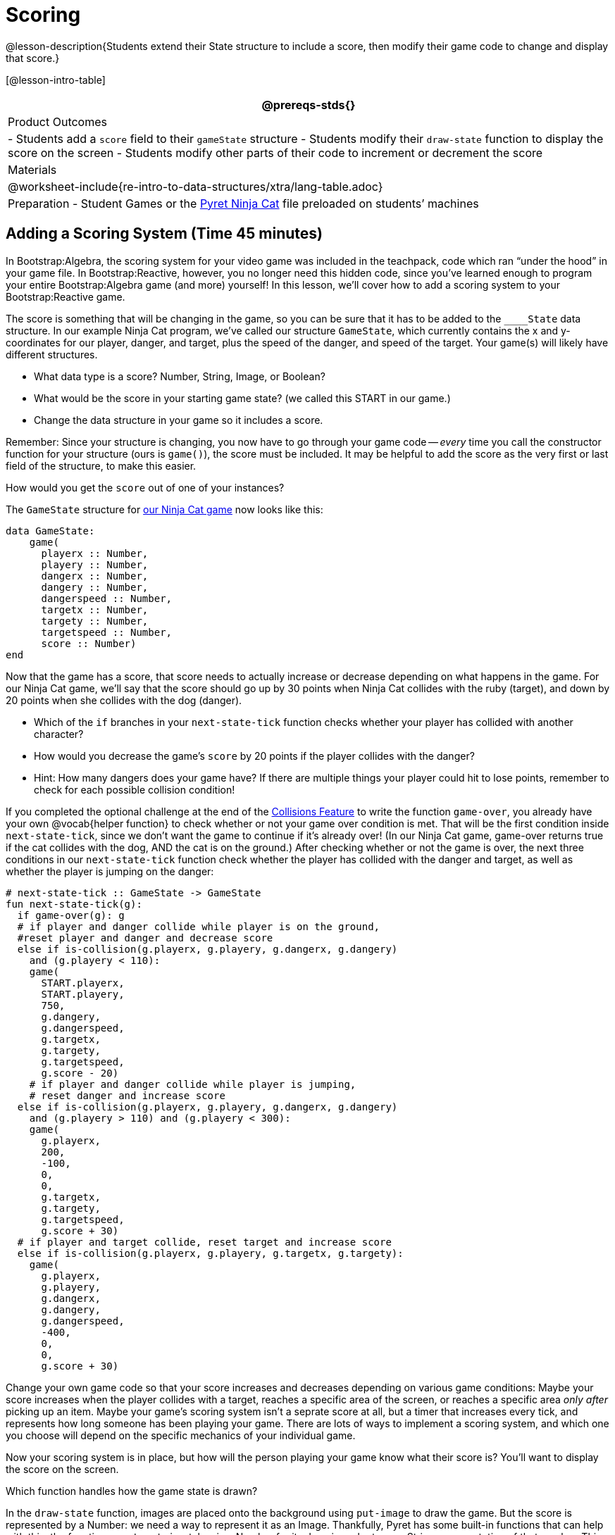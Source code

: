= Scoring

@lesson-description{Students extend their State structure to
include a score, then modify their game code to change and
display that score.}

[@lesson-intro-table]
|===
@prereqs-stds{}

| Product Outcomes
|
- Students add a `score` field to their `gameState` structure
- Students modify their `draw-state` function to display the score on the screen
- Students modify other parts of their code to increment or decrement the score

| Materials
|

@worksheet-include{re-intro-to-data-structures/xtra/lang-table.adoc}

| Preparation
- Student Games or the
  https://code.pyret.org/editor#share=0B9rKDmABYlJVVkpkTmEyd1ZTaE0[Pyret
  Ninja Cat] file preloaded on students’ machines

|===






== Adding a Scoring System (Time 45 minutes)

In Bootstrap:Algebra, the scoring system for your video game was
included in the teachpack, code which ran "`under the hood`" in
your game file. In Bootstrap:Reactive, however, you no longer
need this hidden code, since you’ve learned enough to program
your entire Bootstrap:Algebra game (and more) yourself! In this
lesson, we’ll cover how to add a scoring system to your
Bootstrap:Reactive game.

////
This lesson is part of a series of features meant to come at the
end of the Bootstrap:Reactive units. Once students have made a
number of simple animations and games, they will have lots of
ideas for what they want to make next and add to their existing
games. We’ve included a number of the most requested features in
these lessons. Because each students’ game will be different,
we’ve used a Pyret version of the original Ninja Cat game as an
example program, but the lesson can be adapted to add scoring to
any game.
////

The score is something that will be changing in the game, so you
can be sure that it has to be added to the ``____State`` data
structure. In our example Ninja Cat program, we’ve called our
structure `GameState`, which currently contains the x and
y-coordinates for our player, danger, and target, plus the speed
of the danger, and speed of the target. Your game(s) will likely
have different structures.

[.lesson-instruction]
--
- What data type is a score? Number, String, Image, or Boolean?
- What would be the score in your starting game state? (we called this START in our game.)
- Change the data structure in your game so it includes a score.
--

Remember: Since your structure is changing, you now have to go
through your game code -- _every_ time you call the constructor
function for your structure (ours is `game()`), the score must be
included. It may be helpful to add the score as the very first or
last field of the structure, to make this easier.

[.lesson-instruction]
How would you get the `score` out of one of your instances?

The `GameState` structure for
https://code.pyret.org/editor#share=0B9rKDmABYlJVVkpkTmEyd1ZTaE0[our
Ninja Cat game] now looks like this:  

----
data GameState:
    game(
      playerx :: Number,
      playery :: Number,
      dangerx :: Number,
      dangery :: Number,
      dangerspeed :: Number,
      targetx :: Number,
      targety :: Number,
      targetspeed :: Number,
      score :: Number)
end
----

////
Reminder: Your students will likely have radically different
games at this point in the course. This lesson is not meant to be
followed exactly, but rather used to give students an idea of
what steps they should take to add a scoring system to their own
games. For extra practice, students can work through adding a
scoring system to the Ninja Cat program as well as their own
games.
////

Now that the game has a score, that score needs to actually
increase or decrease depending on what happens in the game. For
our Ninja Cat game, we’ll say that the score should go up by 30
points when Ninja Cat collides with the ruby (target), and down
by 20 points when she collides with the dog (danger).

[.lesson-instruction]
--
- Which of the `if` branches in your `next-state-tick` function
  checks whether your player has collided with another character?
- How would you decrease the game’s `score` by 20 points if the player collides with the danger?
- Hint: How many dangers does your game have? If there are
  multiple things your player could hit to lose points, remember
  to check for each possible collision condition!
--

If you completed the optional challenge at the end of the
link:{pathwayrootdir}lessons/re-adding-collisions/index.html[Collisions
Feature] to write the function `game-over`, you already
have your own @vocab{helper function} to check whether or not your game
over condition is met. That will be the first condition inside
`next-state-tick`, since we don’t want the game to continue if it’s
already over! (In our Ninja Cat game, game-over returns true if
the cat collides with the dog, AND the cat is on the ground.)
After checking whether or not the game is over, the next three
conditions in our `next-state-tick` function check whether the
player has collided with the danger and target, as well as
whether the player is jumping on the danger:

 
----
# next-state-tick :: GameState -> GameState
fun next-state-tick(g):
  if game-over(g): g
  # if player and danger collide while player is on the ground,
  #reset player and danger and decrease score
  else if is-collision(g.playerx, g.playery, g.dangerx, g.dangery)
    and (g.playery < 110):
    game(
      START.playerx,
      START.playery,
      750,
      g.dangery,
      g.dangerspeed,
      g.targetx,
      g.targety,
      g.targetspeed,
      g.score - 20)
    # if player and danger collide while player is jumping,
    # reset danger and increase score
  else if is-collision(g.playerx, g.playery, g.dangerx, g.dangery)
    and (g.playery > 110) and (g.playery < 300):
    game(
      g.playerx,
      200,
      -100,
      0,
      0,
      g.targetx,
      g.targety,
      g.targetspeed,
      g.score + 30)
  # if player and target collide, reset target and increase score
  else if is-collision(g.playerx, g.playery, g.targetx, g.targety):
    game(
      g.playerx,
      g.playery,
      g.dangerx,
      g.dangery,
      g.dangerspeed,
      -400,
      0,
      0,
      g.score + 30)
----

Change your own game code so that your score increases and
decreases depending on various game conditions: Maybe your score
increases when the player collides with a target, reaches a
specific area of the screen, or reaches a specific area _only
after_ picking up an item. Maybe your game’s scoring system isn’t
a seprate score at all, but a timer that increases every tick,
and represents how long someone has been playing your game. There
are lots of ways to implement a scoring system, and which one you
choose will depend on the specific mechanics of your individual
game.

Now your scoring system is in place, but how will the person
playing your game know what their score is? You’ll want to
display the score on the screen.

[.lesson-instruction]
Which function handles how the game state is drawn?

In the `draw-state` function, images are placed onto the
background using `put-image` to draw the game. But the score is
represented by a Number: we need a way to represent it as an
Image. Thankfully, Pyret has some built-in functions that can
help with this: the function `num-to-string` takes in a Number for
its domain and returns a String representation of that number.
This string can then be passed to the text function to return an
Image that can be used in `draw-state`.

[.lesson-instruction]
--
Copy the following contracts into your workbook:

- `# num-to-string :: Number -> String`
- `# text :: String, Number, String -> Image`
- How would you use the `num-to-string` and `text` functions together to draw the score into the game?
- How do you get the `score` out of the game state?
- How large should the text of the score be? Where should it be placed on your game scene?
--

The expression:  

----
put-image(text(num-to-string(g.score), 20, "white"), 320, 240, BACKGROUND-IMG)
----
 
will place the score (drawn in size 20 white text) onto the center of the BACKGROUND-IMG.

[.lesson-instruction]
--
Use these functions to draw the score onto your game screen. You
could also use the string-append function to make it clear to
players that the number they see is their score, like so:

----
text(string-append("Score: ", num-to-string(g.score)), 20, "white")
----
--

